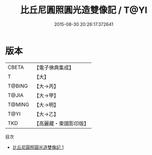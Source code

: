 #+TITLE: 比丘尼圓照圓光造雙像記 / T@YI

#+DATE: 2015-08-30 20:26:17.372641
* 版本
 |     CBETA|【電子佛典集成】|
 |         T|【大】     |
 |    T@BING|【大→丙】   |
 |     T@JIA|【大→甲】   |
 |    T@MING|【大→明】   |
 |      T@YI|【大→乙】   |
 |       TKD|【高麗藏・東國影印版】|
目次
 - [[file:KR6j0122_001.txt][比丘尼圓照圓光造雙像記 1]]
